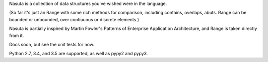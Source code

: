 Nasuta is a collection of data structures you've wished were in the language.  

(So far it's just an Range with some rich methods for comparison, including contains, overlaps, abuts.  Range can be bounded or unbounded, over contiuuous or discrete elements.)

Nasuta is partially inspired by Martin Fowler's Patterns of Enterprise Application Architecture, and Range is taken directly from it.

Docs soon, but see the unit tests for now.

Python 2.7, 3.4, and 3.5 are supported, as well as pypy2 and pypy3.

